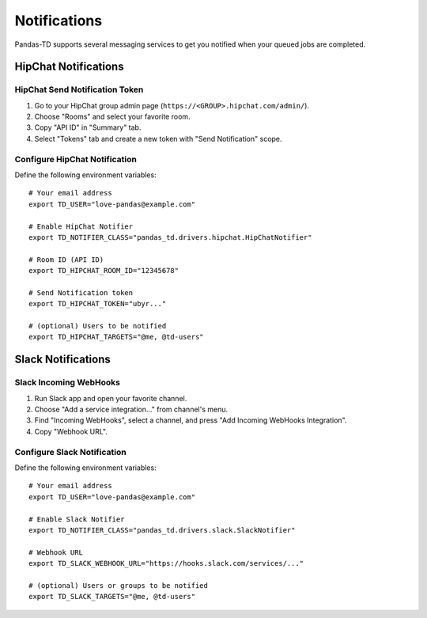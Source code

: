 =============
Notifications
=============

Pandas-TD supports several messaging services to get you notified when your queued jobs are completed.

.. image:: https://i.gyazo.com/b8c8ec775f8e91ad83265394d9816d34.png
   :width: 400 px

HipChat Notifications
=====================

.. image:: https://i.gyazo.com/bef6c398cf269dee72ab4c5e2f41bc06.png
   :width: 300 px

HipChat Send Notification Token
-------------------------------

1. Go to your HipChat group admin page (``https://<GROUP>.hipchat.com/admin/``).

2. Choose "Rooms" and select your favorite room.

3. Copy "API ID" in "Summary" tab.

4. Select "Tokens" tab and create a new token with "Send Notification" scope.

Configure HipChat Notification
------------------------------

Define the following environment variables::

    # Your email address
    export TD_USER="love-pandas@example.com"

    # Enable HipChat Notifier
    export TD_NOTIFIER_CLASS="pandas_td.drivers.hipchat.HipChatNotifier"

    # Room ID (API ID)
    export TD_HIPCHAT_ROOM_ID="12345678"

    # Send Notification token
    export TD_HIPCHAT_TOKEN="ubyr..."

    # (optional) Users to be notified
    export TD_HIPCHAT_TARGETS="@me, @td-users"

Slack Notifications
===================

.. image:: https://i.gyazo.com/9345b5efbf1535d8364cb898dfac9db2.png
   :width: 320 px

Slack Incoming WebHooks
-----------------------

1. Run Slack app and open your favorite channel.

2. Choose "Add a service integration..." from channel's menu.

3. Find "Incoming WebHooks", select a channel, and press "Add Incoming WebHooks Integration".

4. Copy "Webhook URL".

Configure Slack Notification
----------------------------

Define the following environment variables::

    # Your email address
    export TD_USER="love-pandas@example.com"

    # Enable Slack Notifier
    export TD_NOTIFIER_CLASS="pandas_td.drivers.slack.SlackNotifier"

    # Webhook URL
    export TD_SLACK_WEBHOOK_URL="https://hooks.slack.com/services/..."

    # (optional) Users or groups to be notified
    export TD_SLACK_TARGETS="@me, @td-users"
